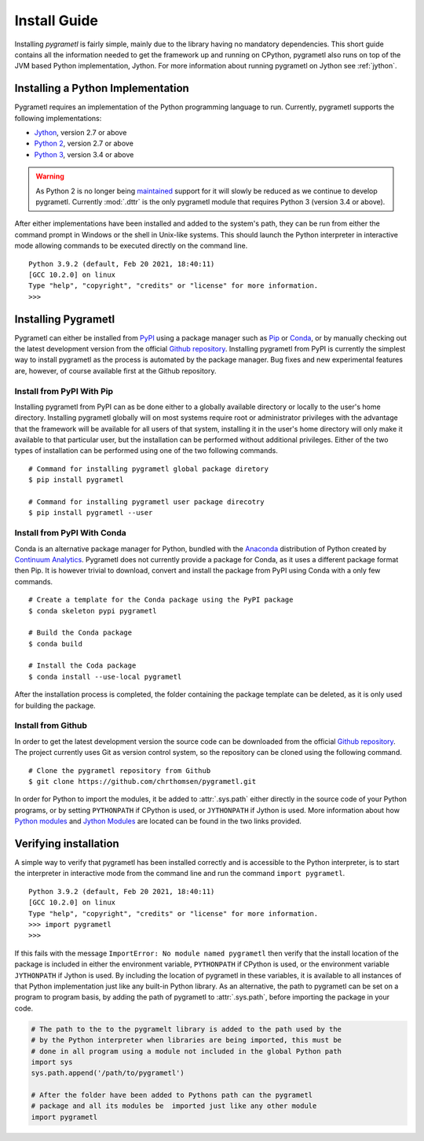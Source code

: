 .. _install:

Install Guide
=============
Installing *pygrametl* is fairly simple, mainly due to the library having no
mandatory dependencies. This short guide contains all the information needed to
get the framework up and running on CPython, pygrametl also runs on top of
the JVM based Python implementation, Jython. For more information about running
pygrametl on Jython see :ref:`jython`.

Installing a Python Implementation
----------------------------------
Pygrametl requires an implementation of the Python programming language to run.
Currently, pygrametl supports the following implementations:

* `Jython <http://www.jython.org/>`_, version 2.7 or above
* `Python 2 <http://www.python.org/>`_, version 2.7 or above
* `Python 3 <http://www.python.org/>`_, version 3.4 or above

.. warning::
    As Python 2 is no longer being `maintained
    <https://www.python.org/doc/sunset-python-2/>`_ support for it will slowly
    be reduced as we continue to develop pygrametl. Currently :mod:`.dttr` is
    the only pygrametl module that requires Python 3 (version 3.4 or above).

After either implementations have been installed and added to the system's
path, they can be run from either the command prompt in Windows or the shell in
Unix-like systems. This should launch the Python interpreter in interactive
mode allowing commands to be executed directly on the command line. ::

    Python 3.9.2 (default, Feb 20 2021, 18:40:11)
    [GCC 10.2.0] on linux
    Type "help", "copyright", "credits" or "license" for more information.
    >>>


Installing Pygrametl
--------------------
Pygrametl can either be installed from `PyPI
<https://pypi.python.org/pypi/pygrametl/>`_ using a package manager such as
`Pip <https://pip.pypa.io/>`_ or `Conda <http://conda.pydata.org/>`_, or by
manually checking out the latest development version from the official `Github
repository <https://github.com/chrthomsen/pygrametl>`_.  Installing pygrametl
from PyPI is currently the simplest way to install pygrametl as the process is
automated by the package manager. Bug fixes and new experimental features are,
however, of course available first at the Github repository.

Install from PyPI With Pip
##########################
Installing pygrametl from PyPI can as be done either to a globally
available directory or locally to the user's home directory. Installing
pygrametl globally will on most systems require root or administrator
privileges with the advantage that the framework will be available for all
users of that system, installing it in the user's home directory will
only make it available to that particular user, but the installation can be
performed without additional privileges. Either of the two types of
installation can be performed using one of the two following commands. ::

    # Command for installing pygrametl global package diretory
    $ pip install pygrametl

    # Command for installing pygrametl user package direcotry
    $ pip install pygrametl --user

Install from PyPI With Conda
############################
Conda is an alternative package manager for Python, bundled with the
`Anaconda <https://store.continuum.io/cshop/anaconda/>`_ distribution of Python
created by `Continuum Analytics <http://www.continuum.io/>`_. Pygrametl does
not currently provide a package for Conda, as it uses a different package
format then Pip. It is however trivial to download, convert and install the
package from PyPI using Conda with a only few commands. ::

    # Create a template for the Conda package using the PyPI package
    $ conda skeleton pypi pygrametl

    # Build the Conda package
    $ conda build

    # Install the Coda package
    $ conda install --use-local pygrametl

After the installation process is completed, the folder containing the package
template can be deleted, as it is only used for building the package.

Install from Github
###################
In order to get the latest development version the source code can be
downloaded from the official `Github repository
<https://github.com/chrthomsen/pygrametl>`_. The project currently uses Git as
version control system, so the repository can be cloned using the following
command. ::

    # Clone the pygrametl repository from Github
    $ git clone https://github.com/chrthomsen/pygrametl.git

In order for Python to import the modules, it be added to :attr:`.sys.path`
either directly in the source code of your Python programs, or by setting
``PYTHONPATH`` if CPython is used, or ``JYTHONPATH`` if Jython is used.  More
information about how `Python modules
<http://docs.python.org/2/tutorial/modules.html#the-module-search-path>`_ and
`Jython Modules
<http://www.jython.org/jythonbook/en/1.0/ModulesPackages.html#module-search-path-and-loading>`_
are located can be found in the two links provided.

Verifying installation
----------------------
A simple way to verify that pygrametl has been installed correctly and is
accessible to the Python interpreter, is to start the interpreter in
interactive mode from the command line and run the command ``import
pygrametl``. ::

    Python 3.9.2 (default, Feb 20 2021, 18:40:11)
    [GCC 10.2.0] on linux
    Type "help", "copyright", "credits" or "license" for more information.
    >>> import pygrametl
    >>>

If this fails with the message ``ImportError: No module named pygrametl`` then
verify that the install location of the package is included in either the
environment variable, ``PYTHONPATH`` if CPython is used, or the environment
variable ``JYTHONPATH`` if Jython is used. By including the location of
pygrametl in these variables, it is available to all instances of that Python
implementation just like any built-in Python library. As an alternative, the
path to pygrametl can be set on a program to program basis, by adding the path
of pygrametl to :attr:`.sys.path`, before importing the package in your code.

.. code-block:: python

    # The path to the to the pygramelt library is added to the path used by the
    # by the Python interpreter when libraries are being imported, this must be
    # done in all program using a module not included in the global Python path
    import sys
    sys.path.append('/path/to/pygrametl')

    # After the folder have been added to Pythons path can the pygrametl
    # package and all its modules be  imported just like any other module
    import pygrametl

